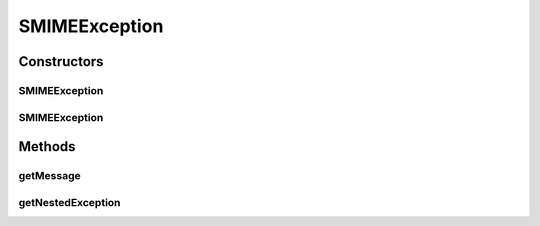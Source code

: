 SMIMEException
==============

.. java:package:: hk.hku.cecid.ebms.pkg.pki
   :noindex:

.. java:type:: public class SMIMEException extends Exception

   The exception will be thrown when generating SMIME mime body or mime message

   :author: achong

Constructors
------------
SMIMEException
^^^^^^^^^^^^^^

.. java:constructor:: public SMIMEException(String msg)
   :outertype: SMIMEException

   Construtor with message.

   :param msg: the message of the exception

SMIMEException
^^^^^^^^^^^^^^

.. java:constructor:: public SMIMEException(String msg, Exception e)
   :outertype: SMIMEException

   Instantiate the exception with a nested exception

   :param msg: the message of the exception
   :param e: the exception to be wrapped

Methods
-------
getMessage
^^^^^^^^^^

.. java:method:: public String getMessage()
   :outertype: SMIMEException

   It overrides the getMessage() method so it also reports the nested exception , if it exists.

   :return: the exception message.

getNestedException
^^^^^^^^^^^^^^^^^^

.. java:method:: public Exception getNestedException()
   :outertype: SMIMEException

   :return: the nested exception

